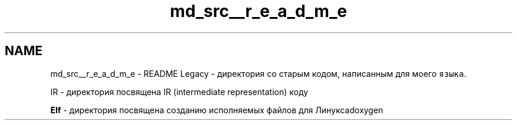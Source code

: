 .TH "md_src__r_e_a_d_m_e" 3 "Mon Jun 5 2023" "x86Backend" \" -*- nroff -*-
.ad l
.nh
.SH NAME
md_src__r_e_a_d_m_e \- README 
Legacy - директория со старым кодом, написанным для моего \fCязыка\fP\&.
.PP
IR - директория посвящена IR (intermediate representation) коду
.PP
\fBElf\fP - директория посвящена созданию исполняемых файлов для Линуксаdoxygen 
